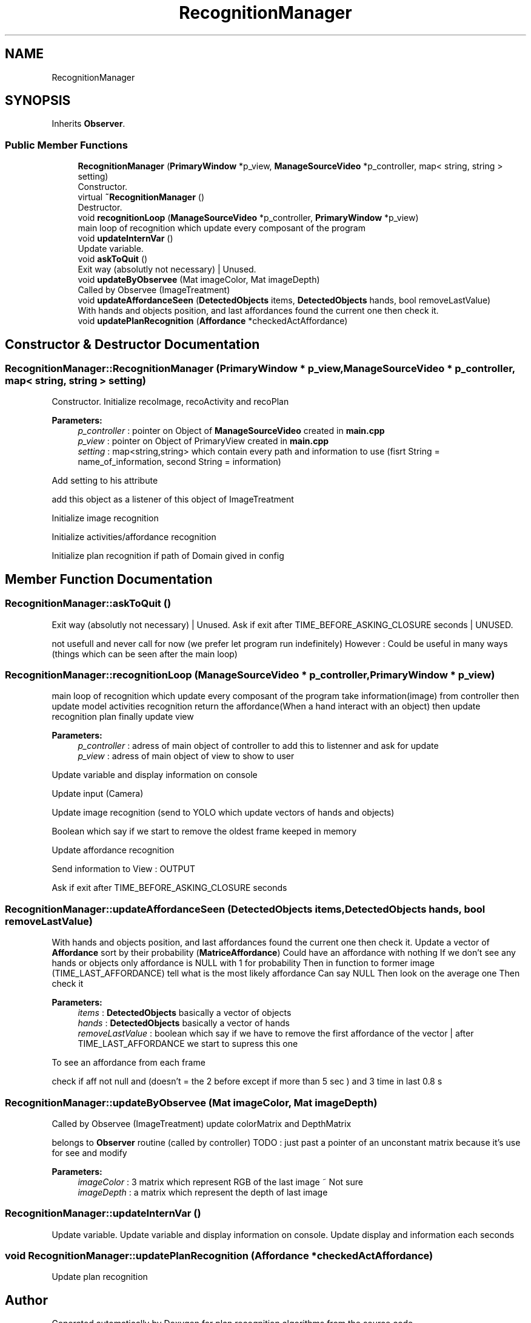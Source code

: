 .TH "RecognitionManager" 3 "Mon Aug 19 2019" "plan recognition algorithms" \" -*- nroff -*-
.ad l
.nh
.SH NAME
RecognitionManager
.SH SYNOPSIS
.br
.PP
.PP
Inherits \fBObserver\fP\&.
.SS "Public Member Functions"

.in +1c
.ti -1c
.RI "\fBRecognitionManager\fP (\fBPrimaryWindow\fP *p_view, \fBManageSourceVideo\fP *p_controller, map< string, string > setting)"
.br
.RI "Constructor\&. "
.ti -1c
.RI "virtual \fB~RecognitionManager\fP ()"
.br
.RI "Destructor\&. "
.ti -1c
.RI "void \fBrecognitionLoop\fP (\fBManageSourceVideo\fP *p_controller, \fBPrimaryWindow\fP *p_view)"
.br
.RI "main loop of recognition which update every composant of the program "
.ti -1c
.RI "void \fBupdateInternVar\fP ()"
.br
.RI "Update variable\&. "
.ti -1c
.RI "void \fBaskToQuit\fP ()"
.br
.RI "Exit way (absolutly not necessary) | Unused\&. "
.ti -1c
.RI "void \fBupdateByObservee\fP (Mat imageColor, Mat imageDepth)"
.br
.RI "Called by Observee (ImageTreatment) "
.ti -1c
.RI "void \fBupdateAffordanceSeen\fP (\fBDetectedObjects\fP items, \fBDetectedObjects\fP hands, bool removeLastValue)"
.br
.RI "With hands and objects position, and last affordances found the current one then check it\&. "
.ti -1c
.RI "void \fBupdatePlanRecognition\fP (\fBAffordance\fP *checkedActAffordance)"
.br
.in -1c
.SH "Constructor & Destructor Documentation"
.PP 
.SS "RecognitionManager::RecognitionManager (\fBPrimaryWindow\fP * p_view, \fBManageSourceVideo\fP * p_controller, map< string, string > setting)"

.PP
Constructor\&. Initialize recoImage, recoActivity and recoPlan 
.PP
\fBParameters:\fP
.RS 4
\fIp_controller\fP : pointer on Object of \fBManageSourceVideo\fP created in \fBmain\&.cpp\fP 
.br
\fIp_view\fP : pointer on Object of PrimaryView created in \fBmain\&.cpp\fP 
.br
\fIsetting\fP : map<string,string> which contain every path and information to use (fisrt String = name_of_information, second String = information) 
.RE
.PP
Add setting to his attribute
.PP
add this object as a listener of this object of ImageTreatment
.PP
Initialize image recognition
.PP
Initialize activities/affordance recognition
.PP
Initialize plan recognition if path of Domain gived in config 
.SH "Member Function Documentation"
.PP 
.SS "RecognitionManager::askToQuit ()"

.PP
Exit way (absolutly not necessary) | Unused\&. Ask if exit after TIME_BEFORE_ASKING_CLOSURE seconds | UNUSED\&.
.PP
not usefull and never call for now (we prefer let program run indefinitely) However : Could be useful in many ways (things which can be seen after the main loop) 
.SS "RecognitionManager::recognitionLoop (\fBManageSourceVideo\fP * p_controller, \fBPrimaryWindow\fP * p_view)"

.PP
main loop of recognition which update every composant of the program take information(image) from controller then update model activities recognition return the affordance(When a hand interact with an object) then update recognition plan finally update view 
.PP
\fBParameters:\fP
.RS 4
\fIp_controller\fP : adress of main object of controller to add this to listenner and ask for update 
.br
\fIp_view\fP : adress of main object of view to show to user 
.RE
.PP
Update variable and display information on console
.PP
Update input (Camera)
.PP
Update image recognition (send to YOLO which update vectors of hands and objects)
.PP
Boolean which say if we start to remove the oldest frame keeped in memory
.PP
Update affordance recognition
.PP
Send information to View : OUTPUT
.PP
Ask if exit after TIME_BEFORE_ASKING_CLOSURE seconds 
.SS "RecognitionManager::updateAffordanceSeen (\fBDetectedObjects\fP items, \fBDetectedObjects\fP hands, bool removeLastValue)"

.PP
With hands and objects position, and last affordances found the current one then check it\&. Update a vector of \fBAffordance\fP sort by their probability (\fBMatriceAffordance\fP) Could have an affordance with nothing If we don't see any hands or objects only affordance is NULL with 1 for probability Then in function to former image (TIME_LAST_AFFORDANCE) tell what is the most likely affordance Can say NULL Then look on the average one Then check it 
.PP
\fBParameters:\fP
.RS 4
\fIitems\fP : \fBDetectedObjects\fP basically a vector of objects 
.br
\fIhands\fP : \fBDetectedObjects\fP basically a vector of hands 
.br
\fIremoveLastValue\fP : boolean which say if we have to remove the first affordance of the vector | after TIME_LAST_AFFORDANCE we start to supress this one 
.RE
.PP
To see an affordance from each frame
.PP
check if aff not null and (doesn't = the 2 before except if more than 5 sec ) and 3 time in last 0\&.8 s 
.SS "RecognitionManager::updateByObservee (Mat imageColor, Mat imageDepth)"

.PP
Called by Observee (ImageTreatment) update colorMatrix and DepthMatrix
.PP
belongs to \fBObserver\fP routine (called by controller) TODO : just past a pointer of an unconstant matrix because it's use for see and modify 
.PP
\fBParameters:\fP
.RS 4
\fIimageColor\fP : 3 matrix which represent RGB of the last image ~ Not sure 
.br
\fIimageDepth\fP : a matrix which represent the depth of last image 
.RE
.PP

.SS "RecognitionManager::updateInternVar ()"

.PP
Update variable\&. Update variable and display information on console\&. Update display and information each seconds 
.SS "void RecognitionManager::updatePlanRecognition (\fBAffordance\fP * checkedActAffordance)"
Update plan recognition 

.SH "Author"
.PP 
Generated automatically by Doxygen for plan recognition algorithms from the source code\&.
